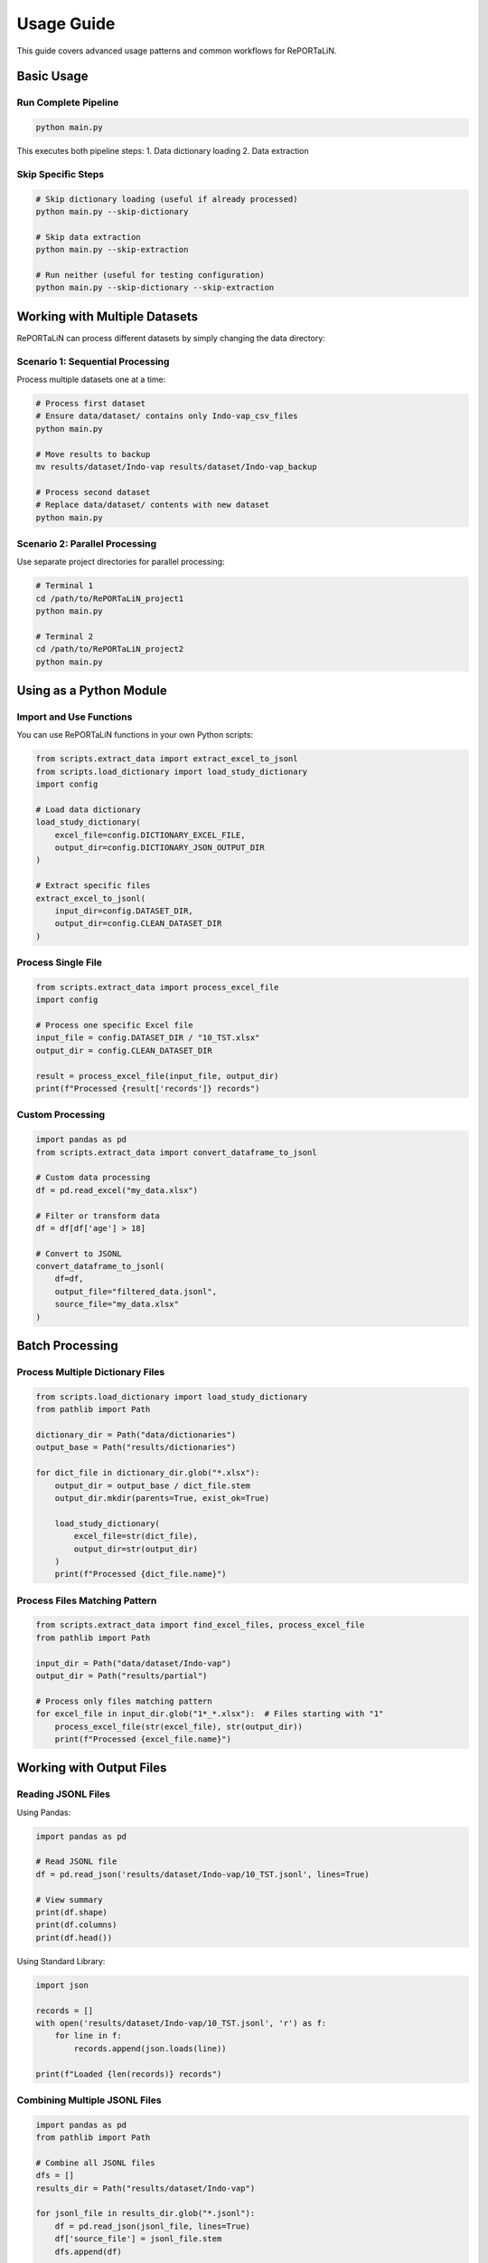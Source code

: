 Usage Guide
===========

This guide covers advanced usage patterns and common workflows for RePORTaLiN.

Basic Usage
-----------

Run Complete Pipeline
~~~~~~~~~~~~~~~~~~~~~

.. code-block:: bash

   python main.py

This executes both pipeline steps:
1. Data dictionary loading
2. Data extraction

Skip Specific Steps
~~~~~~~~~~~~~~~~~~~

.. code-block:: bash

   # Skip dictionary loading (useful if already processed)
   python main.py --skip-dictionary

   # Skip data extraction
   python main.py --skip-extraction

   # Run neither (useful for testing configuration)
   python main.py --skip-dictionary --skip-extraction

Working with Multiple Datasets
-------------------------------

RePORTaLiN can process different datasets by simply changing the data directory:

Scenario 1: Sequential Processing
~~~~~~~~~~~~~~~~~~~~~~~~~~~~~~~~~~

Process multiple datasets one at a time:

.. code-block:: bash

   # Process first dataset
   # Ensure data/dataset/ contains only Indo-vap_csv_files
   python main.py

   # Move results to backup
   mv results/dataset/Indo-vap results/dataset/Indo-vap_backup

   # Process second dataset
   # Replace data/dataset/ contents with new dataset
   python main.py

Scenario 2: Parallel Processing
~~~~~~~~~~~~~~~~~~~~~~~~~~~~~~~~

Use separate project directories for parallel processing:

.. code-block:: bash

   # Terminal 1
   cd /path/to/RePORTaLiN_project1
   python main.py

   # Terminal 2
   cd /path/to/RePORTaLiN_project2
   python main.py

Using as a Python Module
-------------------------

Import and Use Functions
~~~~~~~~~~~~~~~~~~~~~~~~~

You can use RePORTaLiN functions in your own Python scripts:

.. code-block:: python

   from scripts.extract_data import extract_excel_to_jsonl
   from scripts.load_dictionary import load_study_dictionary
   import config

   # Load data dictionary
   load_study_dictionary(
       excel_file=config.DICTIONARY_EXCEL_FILE,
       output_dir=config.DICTIONARY_JSON_OUTPUT_DIR
   )

   # Extract specific files
   extract_excel_to_jsonl(
       input_dir=config.DATASET_DIR,
       output_dir=config.CLEAN_DATASET_DIR
   )

Process Single File
~~~~~~~~~~~~~~~~~~~

.. code-block:: python

   from scripts.extract_data import process_excel_file
   import config

   # Process one specific Excel file
   input_file = config.DATASET_DIR / "10_TST.xlsx"
   output_dir = config.CLEAN_DATASET_DIR

   result = process_excel_file(input_file, output_dir)
   print(f"Processed {result['records']} records")

Custom Processing
~~~~~~~~~~~~~~~~~

.. code-block:: python

   import pandas as pd
   from scripts.extract_data import convert_dataframe_to_jsonl

   # Custom data processing
   df = pd.read_excel("my_data.xlsx")
   
   # Filter or transform data
   df = df[df['age'] > 18]
   
   # Convert to JSONL
   convert_dataframe_to_jsonl(
       df=df,
       output_file="filtered_data.jsonl",
       source_file="my_data.xlsx"
   )

Batch Processing
----------------

Process Multiple Dictionary Files
~~~~~~~~~~~~~~~~~~~~~~~~~~~~~~~~~~

.. code-block:: python

   from scripts.load_dictionary import load_study_dictionary
   from pathlib import Path

   dictionary_dir = Path("data/dictionaries")
   output_base = Path("results/dictionaries")

   for dict_file in dictionary_dir.glob("*.xlsx"):
       output_dir = output_base / dict_file.stem
       output_dir.mkdir(parents=True, exist_ok=True)
       
       load_study_dictionary(
           excel_file=str(dict_file),
           output_dir=str(output_dir)
       )
       print(f"Processed {dict_file.name}")

Process Files Matching Pattern
~~~~~~~~~~~~~~~~~~~~~~~~~~~~~~~

.. code-block:: python

   from scripts.extract_data import find_excel_files, process_excel_file
   from pathlib import Path

   input_dir = Path("data/dataset/Indo-vap")
   output_dir = Path("results/partial")

   # Process only files matching pattern
   for excel_file in input_dir.glob("1*_*.xlsx"):  # Files starting with "1"
       process_excel_file(str(excel_file), str(output_dir))
       print(f"Processed {excel_file.name}")

Working with Output Files
--------------------------

Reading JSONL Files
~~~~~~~~~~~~~~~~~~~

Using Pandas:

.. code-block:: python

   import pandas as pd

   # Read JSONL file
   df = pd.read_json('results/dataset/Indo-vap/10_TST.jsonl', lines=True)
   
   # View summary
   print(df.shape)
   print(df.columns)
   print(df.head())

Using Standard Library:

.. code-block:: python

   import json

   records = []
   with open('results/dataset/Indo-vap/10_TST.jsonl', 'r') as f:
       for line in f:
           records.append(json.loads(line))
   
   print(f"Loaded {len(records)} records")

Combining Multiple JSONL Files
~~~~~~~~~~~~~~~~~~~~~~~~~~~~~~~

.. code-block:: python

   import pandas as pd
   from pathlib import Path

   # Combine all JSONL files
   dfs = []
   results_dir = Path("results/dataset/Indo-vap")
   
   for jsonl_file in results_dir.glob("*.jsonl"):
       df = pd.read_json(jsonl_file, lines=True)
       df['source_file'] = jsonl_file.stem
       dfs.append(df)
   
   combined_df = pd.concat(dfs, ignore_index=True)
   print(f"Combined {len(dfs)} files: {len(combined_df)} total records")

Converting to Other Formats
~~~~~~~~~~~~~~~~~~~~~~~~~~~~

.. code-block:: python

   import pandas as pd

   # Read JSONL
   df = pd.read_json('results/dataset/Indo-vap/10_TST.jsonl', lines=True)

   # Convert to CSV
   df.to_csv('output.csv', index=False)

   # Convert to Excel
   df.to_excel('output.xlsx', index=False)

   # Convert to Parquet
   df.to_parquet('output.parquet')

Logging and Monitoring
-----------------------

View Real-Time Logs
~~~~~~~~~~~~~~~~~~~

.. code-block:: bash

   # In one terminal, run the pipeline
   python main.py

   # In another terminal, watch the log
   tail -f .logs/reportalin_*.log

Parse Log Files
~~~~~~~~~~~~~~~

.. code-block:: python

   import re
   from pathlib import Path

   # Find latest log
   log_dir = Path(".logs")
   latest_log = max(log_dir.glob("*.log"), key=lambda p: p.stat().st_mtime)

   # Extract error messages
   with open(latest_log, 'r') as f:
       for line in f:
           if 'ERROR' in line or 'WARNING' in line:
               print(line.strip())

Custom Logging
~~~~~~~~~~~~~~

.. code-block:: python

   from scripts.utils import logging_utils as log

   # Use the custom logger
   log.info("Processing started")
   log.success("Operation completed successfully")
   log.warning("Potential issue detected")
   log.error("An error occurred")

Performance Optimization
------------------------

Process Large Files
~~~~~~~~~~~~~~~~~~~

For very large Excel files, consider processing in chunks:

.. code-block:: python

   import pandas as pd
   from scripts.extract_data import convert_dataframe_to_jsonl

   # Read in chunks
   chunk_size = 10000
   chunks = pd.read_excel(
       'large_file.xlsx',
       chunksize=chunk_size
   )

   # Process each chunk
   for i, chunk in enumerate(chunks):
       output_file = f'output_chunk_{i}.jsonl'
       convert_dataframe_to_jsonl(chunk, output_file, 'large_file.xlsx')

Parallel Processing
~~~~~~~~~~~~~~~~~~~

Process multiple files in parallel:

.. code-block:: python

   from concurrent.futures import ThreadPoolExecutor
   from scripts.extract_data import process_excel_file
   from pathlib import Path

   def process_file(file_path):
       process_excel_file(file_path, output_dir)
       return file_path.name

   input_dir = Path("data/dataset/Indo-vap")
   output_dir = Path("results/dataset/Indo-vap")
   excel_files = list(input_dir.glob("*.xlsx"))

   # Process 4 files at a time
   with ThreadPoolExecutor(max_workers=4) as executor:
       results = list(executor.map(process_file, excel_files))

   print(f"Processed {len(results)} files")

Error Handling
--------------

Graceful Error Handling
~~~~~~~~~~~~~~~~~~~~~~~

.. code-block:: python

   from scripts.extract_data import process_excel_file
   from scripts.utils import logging_utils as log

   excel_files = find_excel_files(input_dir)
   failed_files = []

   for excel_file in excel_files:
       try:
           process_excel_file(excel_file, output_dir)
           log.success(f"Processed {excel_file}")
       except Exception as e:
           log.error(f"Failed to process {excel_file}: {e}")
           failed_files.append((excel_file, str(e)))

   if failed_files:
       print(f"\nFailed files ({len(failed_files)}):")
       for file, error in failed_files:
           print(f"  - {file}: {error}")

Integration with Other Tools
-----------------------------

Use with Jupyter Notebooks
~~~~~~~~~~~~~~~~~~~~~~~~~~~

.. code-block:: python

   # In Jupyter Notebook
   import sys
   sys.path.append('/path/to/RePORTaLiN')

   from scripts.extract_data import extract_excel_to_jsonl
   import config

   # Run extraction
   extract_excel_to_jsonl(config.DATASET_DIR, config.CLEAN_DATASET_DIR)

Use with Data Analysis Tools
~~~~~~~~~~~~~~~~~~~~~~~~~~~~~

.. code-block:: python

   import pandas as pd
   import matplotlib.pyplot as plt

   # Load extracted data
   df = pd.read_json('results/dataset/Indo-vap/10_TST.jsonl', lines=True)

   # Analyze
   df['date'].value_counts().plot(kind='bar')
   plt.title('Records by Date')
   plt.show()

Automation
----------

Scheduled Execution
~~~~~~~~~~~~~~~~~~~

Using cron (Linux/macOS):

.. code-block:: bash

   # Edit crontab
   crontab -e

   # Add line to run daily at 2 AM
   0 2 * * * cd /path/to/RePORTaLiN && /path/to/venv/bin/python main.py

Using Task Scheduler (Windows):

.. code-block:: batch

   # Create a batch file run_pipeline.bat
   cd C:\path\to\RePORTaLiN
   .venv\Scripts\python.exe main.py

Then schedule it using Windows Task Scheduler.

Script Wrapper
~~~~~~~~~~~~~~

.. code-block:: bash

   #!/bin/bash
   # run_pipeline.sh
   
   cd /path/to/RePORTaLiN
   source .venv/bin/activate
   
   # Run pipeline
   python main.py
   
   # Archive results
   timestamp=$(date +%Y%m%d_%H%M%S)
   tar -czf "backup_${timestamp}.tar.gz" results/
   
   # Send notification
   echo "Pipeline completed at $(date)" | mail -s "RePORTaLiN Complete" user@example.com

See Also
--------

- :doc:`configuration`: Configuration options
- :doc:`troubleshooting`: Problem solving
- :doc:`../api/modules`: API reference
- :doc:`../developer_guide/extending`: Extending the pipeline
